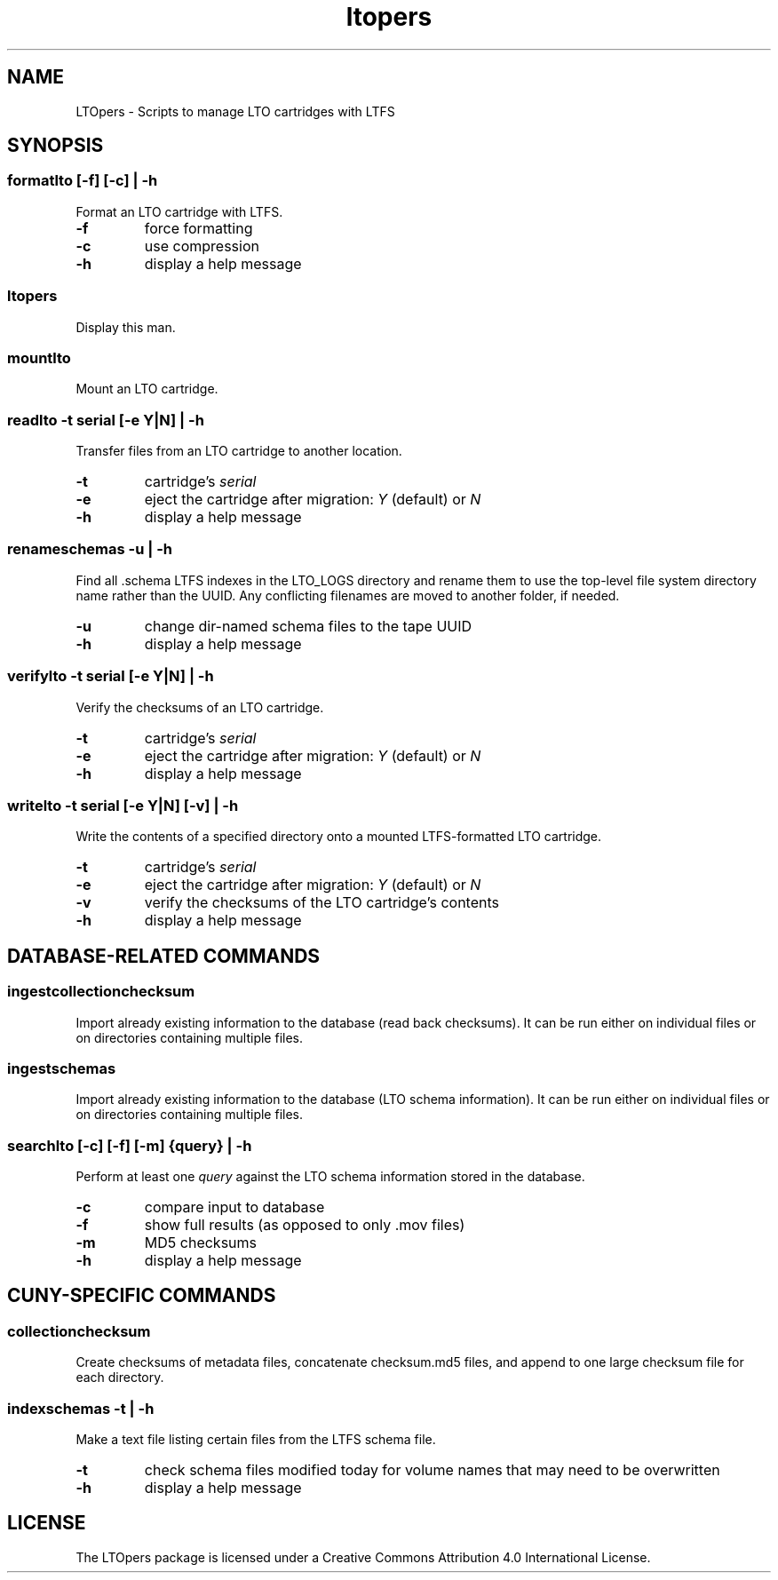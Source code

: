.TH ltopers 1 "https://github.com/amiaopensource/ltopers" "2017\-10\-18" "AMIA Open Source"
.SH NAME
LTOpers - Scripts to manage LTO cartridges with LTFS
.SH SYNOPSIS
.SS formatlto [-f] [-c] | -h
Format an LTO cartridge with LTFS.
.TP
.B -f
force formatting
.TP
.B -c
use compression
.TP
.B -h
display a help message
.SS ltopers
Display this man.
.SS mountlto
Mount an LTO cartridge.
.SS readlto -t \fIserial\fB [-e \fIY\fR|\fIN\fB] | -h
Transfer files from an LTO cartridge to another location.
.TP
.B -t
cartridge's \fIserial
.TP
.B -e
eject the cartridge after migration: \fIY\fR (default) or \fIN
.TP
.B -h
display a help message
.SS renameschemas  -u | -h
Find all .schema LTFS indexes in the LTO_LOGS directory and rename them to use the top-level file system directory name rather than the UUID. Any conflicting filenames are moved to another folder, if needed.
.TP
.B -u
change dir-named schema files to the tape UUID
.TP
.B -h
display a help message
.SS verifylto -t \fIserial\fB [-e \fIY\fR|\fIN\fB] | -h
Verify the checksums of an LTO cartridge.
.TP
.B -t
cartridge's \fIserial
.TP
.B -e
eject the cartridge after migration: \fIY\fR (default) or \fIN
.TP
.B -h
display a help message
.SS writelto -t \fIserial\fB [-e \fIY\fR|\fIN\fB] [-v] | -h
Write the contents of a specified directory onto a mounted LTFS-formatted LTO cartridge.
.TP
.B -t
cartridge's \fIserial
.TP
.B -e
eject the cartridge after migration: \fIY\fR (default) or \fIN
.TP
.B -v
verify the checksums of the LTO cartridge's contents
.TP
.B -h
display a help message
.SH DATABASE-RELATED COMMANDS
.SS ingestcollectionchecksum
Import already existing information to the database (read back checksums). It can be run either on individual files or on directories containing multiple files.
.SS ingestschemas
Import already existing information to the database (LTO schema information). It can be run either on individual files or on directories containing multiple files.
.SS searchlto [-c] [-f] [-m] {\fIquery\fB} | -h
Perform at least one \fIquery\fR against the LTO schema information stored in the database.
.TP
.B -c
compare input to database
.TP
.B -f
show full results (as opposed to only .mov files)
.TP
.B -m
MD5 checksums
.TP
.B -h
display a help message
.SH CUNY-SPECIFIC COMMANDS
.SS collectionchecksum
Create checksums of metadata files, concatenate checksum.md5 files, and append to one large checksum file for each directory.
.SS indexschemas -t | -h
Make a text file listing certain files from the LTFS schema file.
.TP
.B -t
check schema files modified today for volume names that may need to be overwritten
.TP
.B -h
display a help message
.SH LICENSE
The LTOpers package is licensed under a Creative Commons Attribution 4.0 International License.
